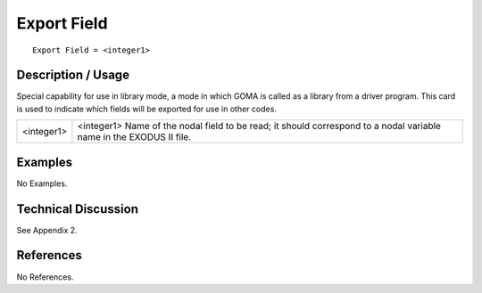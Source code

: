 ****************
**Export Field**
****************

::

	Export Field = <integer1>

-----------------------
**Description / Usage**
-----------------------

Special capability for use in library mode, a mode in which GOMA is called as a
library from a driver program. This card is used to indicate which fields will be
exported for use in other codes.

============================  ===================================================================
<integer1>                    <integer1> Name of the nodal field to be read; it should correspond
                              to a nodal variable name in the EXODUS II file.
============================  ===================================================================

------------
**Examples**
------------

No Examples.

-------------------------
**Technical Discussion**
-------------------------

See Appendix 2.



--------------
**References**
--------------

No References.